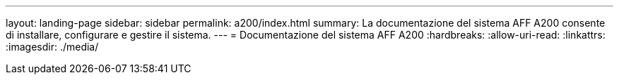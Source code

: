 ---
layout: landing-page 
sidebar: sidebar 
permalink: a200/index.html 
summary: La documentazione del sistema AFF A200 consente di installare, configurare e gestire il sistema. 
---
= Documentazione del sistema AFF A200
:hardbreaks:
:allow-uri-read: 
:linkattrs: 
:imagesdir: ./media/


